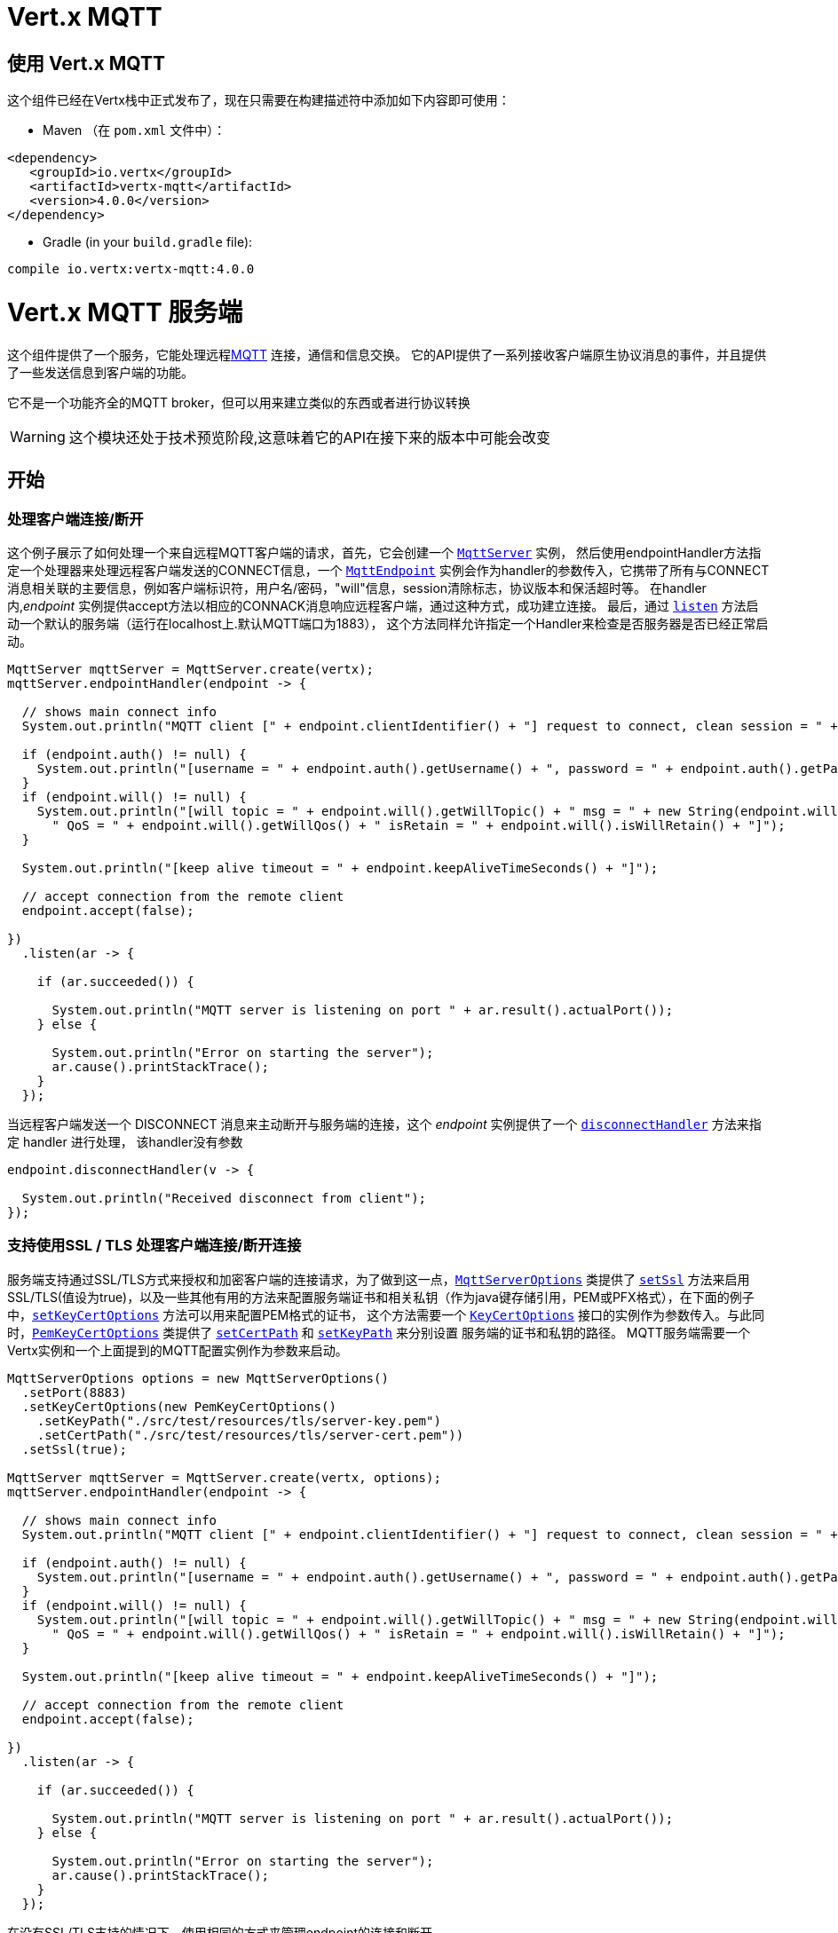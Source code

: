 = Vert.x MQTT

[[_using_vert_x_mqtt]]
== 使用 Vert.x MQTT

这个组件已经在Vertx栈中正式发布了，现在只需要在构建描述符中添加如下内容即可使用：


* Maven （在 `pom.xml` 文件中）：

[source,xml,subs="+attributes"]
----
<dependency>
   <groupId>io.vertx</groupId>
   <artifactId>vertx-mqtt</artifactId>
   <version>4.0.0</version>
</dependency>
----

* Gradle (in your `build.gradle` file):

[source,groovy,subs="+attributes"]
----
compile io.vertx:vertx-mqtt:4.0.0
----

= Vert.x MQTT 服务端

这个组件提供了一个服务，它能处理远程link:http://mqtt.org/[MQTT] 连接，通信和信息交换。
它的API提供了一系列接收客户端原生协议消息的事件，并且提供了一些发送信息到客户端的功能。


它不是一个功能齐全的MQTT broker，但可以用来建立类似的东西或者进行协议转换

WARNING: 这个模块还处于技术预览阶段,这意味着它的API在接下来的版本中可能会改变

== 开始

=== 处理客户端连接/断开

这个例子展示了如何处理一个来自远程MQTT客户端的请求，首先，它会创建一个 `link:../../apidocs/io/vertx/mqtt/MqttServer.html[MqttServer]` 实例，
然后使用endpointHandler方法指定一个处理器来处理远程客户端发送的CONNECT信息，一个 `link:../../apidocs/io/vertx/mqtt/MqttEndpoint.html[MqttEndpoint]`
实例会作为handler的参数传入，它携带了所有与CONNECT消息相关联的主要信息，例如客户端标识符，用户名/密码，"will"信息，session清除标志，协议版本和保活超时等。
在handler内,_endpoint_ 实例提供accept方法以相应的CONNACK消息响应远程客户端，通过这种方式，成功建立连接。
最后，通过 `link:../../apidocs/io/vertx/mqtt/MqttServer.html#listen-io.vertx.core.Handler-[listen]` 方法启动一个默认的服务端（运行在localhost上.默认MQTT端口为1883），
这个方法同样允许指定一个Handler来检查是否服务器是否已经正常启动。





[source,java]
----
MqttServer mqttServer = MqttServer.create(vertx);
mqttServer.endpointHandler(endpoint -> {

  // shows main connect info
  System.out.println("MQTT client [" + endpoint.clientIdentifier() + "] request to connect, clean session = " + endpoint.isCleanSession());

  if (endpoint.auth() != null) {
    System.out.println("[username = " + endpoint.auth().getUsername() + ", password = " + endpoint.auth().getPassword() + "]");
  }
  if (endpoint.will() != null) {
    System.out.println("[will topic = " + endpoint.will().getWillTopic() + " msg = " + new String(endpoint.will().getWillMessageBytes()) +
      " QoS = " + endpoint.will().getWillQos() + " isRetain = " + endpoint.will().isWillRetain() + "]");
  }

  System.out.println("[keep alive timeout = " + endpoint.keepAliveTimeSeconds() + "]");

  // accept connection from the remote client
  endpoint.accept(false);

})
  .listen(ar -> {

    if (ar.succeeded()) {

      System.out.println("MQTT server is listening on port " + ar.result().actualPort());
    } else {

      System.out.println("Error on starting the server");
      ar.cause().printStackTrace();
    }
  });
----

当远程客户端发送一个 DISCONNECT 消息来主动断开与服务端的连接，这个 _endpoint_ 实例提供了一个 `link:../../apidocs/io/vertx/mqtt/MqttEndpoint.html#disconnectHandler-io.vertx.core.Handler-[disconnectHandler]` 方法来指定 handler 进行处理，
该handler没有参数


[source,java]
----
endpoint.disconnectHandler(v -> {

  System.out.println("Received disconnect from client");
});
----

=== 支持使用SSL / TLS 处理客户端连接/断开连接

服务端支持通过SSL/TLS方式来授权和加密客户端的连接请求，为了做到这一点，`link:../../apidocs/io/vertx/mqtt/MqttServerOptions.html[MqttServerOptions]` 类提供了 `link:../../apidocs/io/vertx/mqtt/MqttServerOptions.html#setSsl-boolean-[setSsl]`
方法来启用 SSL/TLS(值设为true)，以及一些其他有用的方法来配置服务端证书和相关私钥（作为java键存储引用，PEM或PFX格式），在下面的例子中，`link:../../apidocs/io/vertx/mqtt/MqttServerOptions.html#setKeyCertOptions-io.vertx.core.net.KeyCertOptions-[setKeyCertOptions]` 方法可以用来配置PEM格式的证书，
这个方法需要一个 `link:../../apidocs/io/vertx/core/net/KeyCertOptions.html[KeyCertOptions]` 接口的实例作为参数传入。与此同时，`link:../../apidocs/io/vertx/core/net/PemKeyCertOptions.html[PemKeyCertOptions]` 类提供了
`link:../../apidocs/io/vertx/core/net/PemKeyCertOptions.html#setCertPath-java.lang.String-[setCertPath]` 和 `link:../../apidocs/io/vertx/core/net/PemKeyCertOptions.html#setKeyPath-java.lang.String-[setKeyPath]` 来分别设置 服务端的证书和私钥的路径。
MQTT服务端需要一个 Vertx实例和一个上面提到的MQTT配置实例作为参数来启动。







[source,java]
----
MqttServerOptions options = new MqttServerOptions()
  .setPort(8883)
  .setKeyCertOptions(new PemKeyCertOptions()
    .setKeyPath("./src/test/resources/tls/server-key.pem")
    .setCertPath("./src/test/resources/tls/server-cert.pem"))
  .setSsl(true);

MqttServer mqttServer = MqttServer.create(vertx, options);
mqttServer.endpointHandler(endpoint -> {

  // shows main connect info
  System.out.println("MQTT client [" + endpoint.clientIdentifier() + "] request to connect, clean session = " + endpoint.isCleanSession());

  if (endpoint.auth() != null) {
    System.out.println("[username = " + endpoint.auth().getUsername() + ", password = " + endpoint.auth().getPassword() + "]");
  }
  if (endpoint.will() != null) {
    System.out.println("[will topic = " + endpoint.will().getWillTopic() + " msg = " + new String(endpoint.will().getWillMessageBytes()) +
      " QoS = " + endpoint.will().getWillQos() + " isRetain = " + endpoint.will().isWillRetain() + "]");
  }

  System.out.println("[keep alive timeout = " + endpoint.keepAliveTimeSeconds() + "]");

  // accept connection from the remote client
  endpoint.accept(false);

})
  .listen(ar -> {

    if (ar.succeeded()) {

      System.out.println("MQTT server is listening on port " + ar.result().actualPort());
    } else {

      System.out.println("Error on starting the server");
      ar.cause().printStackTrace();
    }
  });
----

在没有SSL/TLS支持的情况下，使用相同的方式来管理endpoint的连接和断开。

=== 处理客户端 订阅/退订 请求

在客户端和服务端的连接建立后，客户端可以以指定的主题发送订阅消息。 `link:../../apidocs/io/vertx/mqtt/MqttEndpoint.html[MqttEndpoint]` 允许使用 `link:../../apidocs/io/vertx/mqtt/MqttEndpoint.html#subscribeHandler-io.vertx.core.Handler-[subscribeHandler]`
方法来指定一个handler来处理到来的订阅请求，这个handler接收一个 `link:../../apidocs/io/vertx/mqtt/messages/MqttSubscribeMessage.html[MqttSubscribeMessage]` 类型的实例，该实例携带了主题列表以及客户端指定的Qos等级。
最后，这个endpoint实例提供了 `link:../../apidocs/io/vertx/mqtt/MqttEndpoint.html#subscribeAcknowledge-int-java.util.List-[subscribeAcknowledge]` 方法来回复一个包含相关许可Qos等级的SUBACK消息给客户端。





[source,java]
----
endpoint.subscribeHandler(subscribe -> {

  List<MqttQoS> grantedQosLevels = new ArrayList<>();
  for (MqttTopicSubscription s: subscribe.topicSubscriptions()) {
    System.out.println("Subscription for " + s.topicName() + " with QoS " + s.qualityOfService());
    grantedQosLevels.add(s.qualityOfService());
  }
  // ack the subscriptions request
  endpoint.subscribeAcknowledge(subscribe.messageId(), grantedQosLevels);

});
----

相应的，也可以使用endpoint上的 `link:../../apidocs/io/vertx/mqtt/MqttEndpoint.html#unsubscribeHandler-io.vertx.core.Handler-[unsubscribeHandler]` 方法来指定一个handler来处理客户端的UNSUBSCRIBE消息，
这个handler接收一个携带退订主题列表的 `link:../../apidocs/io/vertx/mqtt/messages/MqttUnsubscribeMessage.html[MqttUnsubscribeMessage]` 类型实例作为参数。
最后，这个endpoint实例提供了 `link:../../apidocs/io/vertx/mqtt/MqttEndpoint.html#unsubscribeAcknowledge-int-[unsubscribeAcknowledge]` 方法来回复客户端相关的UNSUBACK消息。



[source,java]
----
endpoint.unsubscribeHandler(unsubscribe -> {

  for (String t: unsubscribe.topics()) {
    System.out.println("Unsubscription for " + t);
  }
  // ack the subscriptions request
  endpoint.unsubscribeAcknowledge(unsubscribe.messageId());
});
----

=== 处理客户端发布的消息

为了处理远程客户端发布的消息，`link:../../apidocs/io/vertx/mqtt/MqttEndpoint.html[MqttEndpoint]` 接口提供了
`link:../../apidocs/io/vertx/mqtt/MqttEndpoint.html#publishHandler-io.vertx.core.Handler-[publishHandler]` 方法来指定一个handler,
这个handler接收一个 `link:../../apidocs/io/vertx/mqtt/messages/MqttPublishMessage.html[MqttPublishMessage]` 类型的实例作为参数，该实例
包含了载荷信息，QoS等级以及复制和保留标识。

如果Qos等级是 0(AT_MOST_ONCE),endpoint就没有必要回复客户端了。

如果Qos等级是 1(AT_LEAST_ONCE),endpoint 需要使用`link:../../apidocs/io/vertx/mqtt/MqttEndpoint.html#publishAcknowledge-int-[publishAcknowledge]`方法回复一个PUBACK消息给客户端

如果Qos等级是 2(EXACTLY_ONCE),endpoint 需要使用 `link:../../apidocs/io/vertx/mqtt/MqttEndpoint.html#publishReceived-int-[publishReceived]` 方法回复一个PUBREC消息给客户端。
在这种情况下，这个endpoint同时也要通过 `link:../../apidocs/io/vertx/mqtt/MqttEndpoint.html#publishReleaseHandler-io.vertx.core.Handler-[publishReleaseHandler]` 指定一个handler来处理来自客户端的PUBREL(远程客户端接收到endpoint发送的PUBREC后发送的)消息
为了结束Qos等级为2的消息的传递，endpoint可以使用 `link:../../apidocs/io/vertx/mqtt/MqttEndpoint.html#publishComplete-int-[publishComplete]` 方法发送一个PUBCOMP消息给客户端。





[source,java]
----
endpoint.publishHandler(message -> {

  System.out.println("Just received message [" + message.payload().toString(Charset.defaultCharset()) + "] with QoS [" + message.qosLevel() + "]");

  if (message.qosLevel() == MqttQoS.AT_LEAST_ONCE) {
    endpoint.publishAcknowledge(message.messageId());
  } else if (message.qosLevel() == MqttQoS.EXACTLY_ONCE) {
    endpoint.publishReceived(message.messageId());
  }

}).publishReleaseHandler(messageId -> {

  endpoint.publishComplete(messageId);
});
----

=== 发布消息到客户端

可以使用 `link:../../apidocs/io/vertx/mqtt/MqttEndpoint.html#publish-java.lang.String-io.vertx.core.buffer.Buffer-io.netty.handler.codec.mqtt.MqttQoS-boolean-boolean-[publish]` 方法发布一个消息到远程客户端，该方法需要补充一下参数：
发布主题，消息载荷，Qos等级，复制和保留标识。

如果Qos等级是 0(AT_MOST_ONCE),endpoint 就不会收到任何客户端的响应

如果Qos等级是 1(AT_LEAST_ONCE), endpoint需要处理客户端的PUBACK消息,为了收到最后的确认消息，需要使用 `link:../../apidocs/io/vertx/mqtt/MqttEndpoint.html#publishAcknowledgeHandler-io.vertx.core.Handler-[publishAcknowledgeHandler]` 指定一个handler来接收。

如果Qos等级是 2(EXACTLY_ONCE)， endpoint 需要处理客户端的PUBREC消息，可以通过 `link:../../apidocs/io/vertx/mqtt/MqttEndpoint.html#publishReceivedHandler-io.vertx.core.Handler-[publishReceivedHandler]` 方法指定一个handler来实现。
在这个handler内，endpoint 可以使用 `link:../../apidocs/io/vertx/mqtt/MqttEndpoint.html#publishRelease-int-[publishRelease]` 方法回复客户端 PUBREL 消息。最后一步是处理来自客户端的PUBCOMP消息作为已发布消息的最终确认。
这可以使用 `link:../../apidocs/io/vertx/mqtt/MqttEndpoint.html#publishCompletionHandler-io.vertx.core.Handler-[publishCompletionHandler]` 方法指定一个handler来处理最终接收到的 PUBCOMP 消息。







[source,java]
----
endpoint.publish("my_topic",
  Buffer.buffer("Hello from the Vert.x MQTT server"),
  MqttQoS.EXACTLY_ONCE,
  false,
  false);

// specifing handlers for handling QoS 1 and 2
endpoint.publishAcknowledgeHandler(messageId -> {

  System.out.println("Received ack for message = " +  messageId);

}).publishReceivedHandler(messageId -> {

  endpoint.publishRelease(messageId);

}).publishCompletionHandler(messageId -> {

  System.out.println("Received ack for message = " +  messageId);
});
----

=== 客户端保活通知

MQTT底层的保活机制是由服务端内部处理的。当接收到CONNECT消息，服务端解析消息中指定的保活超时时间以便于检查客户端在这段时间内是否有发送消息，
与此同时，没收到一个PINGREQ消息，服务端都会回复一个相关的PINGRESP消息。
尽管上层应用不需要处理这些，`link:../../apidocs/io/vertx/mqtt/MqttEndpoint.html[MqttEndpoint]` 依然提供了 `link:../../apidocs/io/vertx/mqtt/MqttEndpoint.html#pingHandler-io.vertx.core.Handler-[pingHandler]` 方法来选定一个handler
来自客户端的PINGREQ消息。对于应用程序来说这只是一个通知，客户端只会发送一个用于检测保活的没有任何意义的ping消息。无论如何，PINGRESP都会被服务端内部自动发送。






[source,java]
----
endpoint.pingHandler(v -> {

  System.out.println("Ping received from client");
});
----

=== 关闭服务端

link:../../apidocs/io/vertx/mqtt/MqttServer.html[MqttServer]` 提供了 `link:../../apidocs/io/vertx/mqtt/MqttServer.html#close-io.vertx.core.Handler-[close]` 来关闭服务。
他会停止监听到来的连接以及关闭所有已经建立的连接，该方法是一个异步方法，并且可以指定一个成功回调handler，这个handler会在服务端完全关闭后被调用



[source,java]
----
mqttServer.close(v -> {

  System.out.println("MQTT server closed");
});
----

=== 在verticles中自动清理

如果你是在verticles内部创建的MQTT服务端，当verticle卸载时这些服务端会被自动关闭。

=== 扩展：共享MQTT服务器

与MQTT服务器相关的handler总是在同一个event loop线程中执行。这意味着在一个多核系统中，仅有一个实例被部署，一个核被使用。
为了使用更多的核，可以部署更多的MQTT服务端实例
可以通过编程方式实现：



[source,java]
----
for (int i = 0; i < 10; i++) {

  MqttServer mqttServer = MqttServer.create(vertx);
  mqttServer.endpointHandler(endpoint -> {
    // handling endpoint
  })
    .listen(ar -> {

      // handling start listening
    });

}
----

或者使用一个verticle指定实例的数量：

[source,java]
----
DeploymentOptions options = new DeploymentOptions().setInstances(10);
vertx.deployVerticle("com.mycompany.MyVerticle", options);
----

实际上，尽管仅有一个MQTT服务器被部署，
但是当传入的连接到达时，会被Vert.x使用轮转算法分发到不同的核上运行的handlers上。

= Vert.x MQTT 客户端

这个组件提供了一个符合3.1.1版本规范的 link:http://mqtt.org/[MQTT] 客户端，他的API提供了一系列方法来处理连接建立/连接断开，发布消息（完整支持3种不同等级的Qos）以及主题订阅


WARNING: 这个模块还处于技术预览阶段，这意味着它的API在接下来的版本中可能会改变

== 开始

=== 连接建立/连接断开
这个客户端让你可以与服务端建立连接或者断开连接。
相应的，你可以通过构造函数的方式传入一个 `link:../../apidocs/io/vertx/mqtt/MqttClientOptions.html[MqttClientOptions]` 类型的实例
来指定想要建立连接的服务端的地址和端口号。

正如下面这个例子所展示的，你可以使用Vert.x MQTT客户端实例，分别调用 `link:../../apidocs/io/vertx/mqtt/MqttClient.html#connect-int-java.lang.String-io.vertx.core.Handler-[connect]` 和 `link:../../apidocs/io/vertx/mqtt/MqttClient.html#disconnect--[disconnect]` 方法
来完成与服务端的连接建立或者断开。
[source,java]
----
MqttClient client = MqttClient.create(vertx);

client.connect(1883, "mqtt.eclipse.org", s -> {
  client.disconnect();
});
----
NOTE: 如果你在使用SSL/TSL，服务端 `link:../../apidocs/io/vertx/mqtt/MqttClientOptions.html[MqttClientOptions]` 提供的默认的地址是 localhost:1883 和 localhost:8883 。

=== 订阅主题消息

现在，让我们再仔细看一下这个示例：

[source,java]
----
client.publishHandler(s -> {
  System.out.println("There are new message in topic: " + s.topicName());
  System.out.println("Content(as string) of the message: " + s.payload().toString());
  System.out.println("QoS: " + s.qosLevel());
})
  .subscribe("rpi2/temp", 2);
----

这里我们有一个使用 `link:../../apidocs/io/vertx/mqtt/MqttClient.html#subscribe-java.lang.String-int-[subscribe]` 方法的例子， 为了接收到主题为 rpi2/temp 的消息，
我们调用了 `link:../../apidocs/io/vertx/mqtt/MqttClient.html#subscribe-java.lang.String-int-[subscribe]` 方法， 因此，为了能接收到的服务端的消息，你需要提供一个handler，每当你订阅的主题有新的消息传来，这个handler就会被调用。
正如这个实例描述的，你需要通过 `link:../../apidocs/io/vertx/mqtt/MqttClient.html#publishHandler-io.vertx.core.Handler-[publishHandler]` 方法来指定handler。

=== 发布主题消息

如果你想要发布消息到主题上去就需要使用 `link:../../apidocs/io/vertx/mqtt/MqttClient.html#publish-java.lang.String-io.vertx.core.buffer.Buffer-io.netty.handler.codec.mqtt.MqttQoS-boolean-boolean-[publish]` 方法。
让我们来看下面这个示例：
[source,java]
----
client.publish("temperature",
  Buffer.buffer("hello"),
  MqttQoS.AT_LEAST_ONCE,
  false,
  false);
----
在这个示例中我们发布了消息到名称为 “temperature” 的主题上去。

=== 与服务端保持连接
为了保持与服务端的连接，你需要时不时地发送一些数据到服务端，否则服务端可能会断开连接。
使用 `link:../../apidocs/io/vertx/mqtt/MqttClient.html#ping--[ping]` 方法来保持连接是一个不错的选择。

IMPORTANT: 你的客户端默认情况下会自动保持与服务端的连接，这也意味着你不需要调用 `link:../../apidocs/io/vertx/mqtt/MqttClient.html#ping--[ping]` 方法来保活，因为 `link:../../apidocs/io/vertx/mqtt/MqttClient.html[MqttClient]` 已经帮你做了这些事。


如果你不想要这个特性，你需要调用 `link:../../apidocs/io/vertx/mqtt/MqttClientOptions.html#setAutoKeepAlive-boolean-[setAutoKeepAlive]` 方法，设置参数为 `false` 即可。
[source,java]
----
options.setAutoKeepAlive(false);
----

=== 通知时机
* 发布完成
+
你需要调用 `link:../../apidocs/io/vertx/mqtt/MqttClient.html#publishCompletionHandler-io.vertx.core.Handler-[publishCompletionHandler]` 来指定一个handler，这个handler每次发布完成都会被调用。
这一步是非常有用的，因为你可以看到 PUBACK 或者 PUBCOMP 数据包的 packetId。
[source,java]
----
client.publishCompletionHandler(id -> {
  System.out.println("Id of just received PUBACK or PUBCOMP packet is " + id);
});
  // The line of code below will trigger publishCompletionHandler (QoS 2)
client.publish("hello", Buffer.buffer("hello"), MqttQoS.EXACTLY_ONCE, false, false);
  // The line of code below will trigger publishCompletionHandler (QoS is 1)
client.publish("hello", Buffer.buffer("hello"), MqttQoS.AT_LEAST_ONCE, false, false);
  // The line of code below does not trigger because QoS value is 0
client.publish("hello", Buffer.buffer("hello"), MqttQoS.AT_LEAST_ONCE, false, false);
----
WARNING: 如果设置发布消息的 QoS=0，这个handler就不会被调用。

* 订阅完成
+
[source,java]
----
client.subscribeCompletionHandler(mqttSubAckMessage -> {
  System.out.println("Id of just received SUBACK packet is " + mqttSubAckMessage.messageId());
  for (int s : mqttSubAckMessage.grantedQoSLevels()) {
    if (s == 0x80) {
      System.out.println("Failure");
    } else {
      System.out.println("Success. Maximum QoS is " + s);
    }
  }
});
client.subscribe("temp", 1);
client.subscribe("temp2", 2);
----

* 退订完成
+
[source,java]
----
client
  .unsubscribeCompletionHandler(id -> {
    System.out.println("Id of just received UNSUBACK packet is " + id);
  });
client.subscribe("temp", 1);
client.unsubscribe("temp");
----
* 退订发布
+
[source,java]
----
client.subscribe("temp", 1);
client.unsubscribe("temp", id -> {
    System.out.println("Id of just sent UNSUBSCRIBE packet is " + id);
  });
----

* 接收PINGRESP
+
[source,java]
----
client.pingResponseHandler(s -> {
  //The handler will be called time to time by default
  System.out.println("We have just received PINGRESP packet");
});
----
